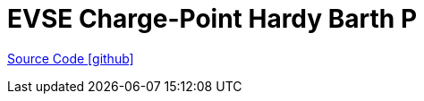 = EVSE Charge-Point Hardy Barth P

https://github.com/OpenEMS/openems/tree/develop/io.openems.edge.evse.chargepoint.hardybarth[Source Code icon:github[]]
